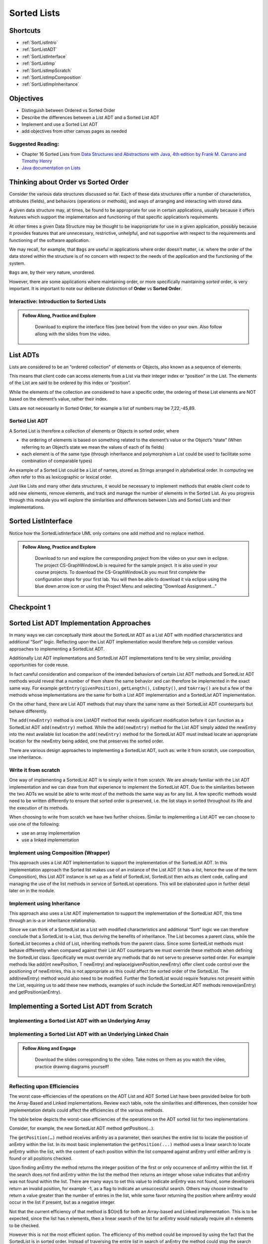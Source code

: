 .. This file is part of the OpenDSA eTextbook project. See
.. http://opendsa.org for more details.
.. Copyright (c) 2012-2020 by the OpenDSA Project Contributors, and
.. distributed under an MIT open source license.
.. TODO Verify the last couple sections. Does this mean Margaret needs to look through this page? Or all modules hereafter? or is this for bob

.. avmetadata::
   :author: Molly

Sorted Lists
============

Shortcuts
---------

- :ref:`SortListIntro`
- :ref:`SortListADT`
- :ref:`SortListInterface`
- :ref:`SortListImp`
- :ref:`SortListImpScratch`
- :ref:`SortListImpComposition`
- :ref:`SortListImpInheritance`

 
Objectives
----------

* Distinguish between Ordered vs Sorted Order
* Describe the differences between a List ADT and a Sorted List ADT
* Implement and use a Sorted List ADT
* add objectives from other canvas pages as needed

Suggested Reading:
~~~~~~~~~~~~~~~~~~

- Chapter 16 Sorted Lists from `Data Structures and Abstractions with Java, 4th edition  by Frank M. Carrano and Timothy Henry <https://www.amazon.com/Data-Structures-Abstractions-Java-4th/dp/0133744051/ref=sr_1_1?ie=UTF8&qid=1433699101&sr=8-1&keywords=Data+Structures+and+Abstractions+with+Java>`_

- `Java documentation on Lists <https://docs.oracle.com/javase/7/docs/api/java/util/List.html>`_

.. _SortListIntro:

Thinking about Order vs Sorted Order
-------------------------------------
    
Consider the various data structures discussed so far.  Each of these data structures offer a number of characteristics, attributes (fields), and behaviors (operations or methods), and ways of arranging and interacting with stored data. 
    
A given data structure may, at times, be found to be appropriate for use in certain applications, usually because it offers features which support the implementation and functioning of that specific application’s requirements.  
    
At other times a given Data Structure may be thought to be inappropriate for use in a given application, possibly because it provides features that are unnecessary, restrictive, unhelpful, and not supportive with respect to the requirements and functioning of the software application. 
    
We may recall, for example, that ``Bags`` are useful in applications where order doesn't matter, i.e. where the order of the data stored within the structure is of no concern with respect to the needs of the application and the functioning of the system.
    
``Bags`` are, by their very nature, unordered.
    
However, there are some applications where maintaining order, or more specifically maintaining *sorted* order, is very important.  It is important to note our deliberate distinction of **Order** vs **Sorted Order**.



Interactive: Introduction to Sorted Lists
~~~~~~~~~~~~~~~~~~~~~~~~~~~~~~~~~~~~~~~~~

.. admonition:: Follow Along, Practice and Explore

    Download to explore the interface files (see below) from the video on your own. Also follow allong with the slides from the video.
   .. raw:: html

      <a href="https://courses.cs.vt.edu/cs2114/SWDesignAndDataStructs/examples/ListInterface.java"  target="_blank">
      <img src="https://courses.cs.vt.edu/cs2114/opendsa/icons/icons8-java60.png" width="32" height="32">
      ListInterface.java</img>
      </a>
      <br>
      <a href="https://courses.cs.vt.edu/cs2114/SWDesignAndDataStructs/examples/SortedListInterface.java"  target="_blank">
      <img src="https://courses.cs.vt.edu/cs2114/opendsa/icons/icons8-java60.png" width="32" height="32">
      SortedListInterface.java</img>
      </a>
      <br>
      <a href="https://courses.cs.vt.edu/cs2114/SWDesignAndDataStructs/course-notes/SortedListsOrderVsSorted.pdf"  target="_blank">
      <img src="https://courses.cs.vt.edu/cs2114/opendsa/icons/projector-screen.png" width="32" height="32">
      SortedListsOrderVsSorted.pdf</img>
      </a>



.. raw:: html

   <center>
       <iframe type="text/javascript" src='https://cdnapisec.kaltura.com/p/2375811/embedPlaykitJs/uiconf_id/52883092?iframeembed=true&entry_id=1_lw5tazyu' style="width: 960px; height: 395px" allowfullscreen webkitallowfullscreen mozAllowFullScreen allow="autoplay *; fullscreen *; encrypted-media *" frameborder="0"></iframe> 
    </center>



 
.. _SortListADT:

List ADTs
---------
Lists are considered to be an “ordered collection” of elements or Objects, also known as a sequence of elements.

This means that client code can access elements from a List via their integer index or “position” in the List.  The elements of the List are said to be ordered by this index or “position”.

While the elements of the collection are considered to have a specific order, the ordering of these List elements are NOT based on the element’s value, rather their index.  

Lists are not necessarily in Sorted Order, for example a list of numbers may be 7,22,-45,89.

 

Sorted List ADT
~~~~~~~~~~~~~~~
A Sorted List is therefore a collection of elements or Objects in sorted order, where 

- the ordering of elements is based on something related to the element’s value or the Object’s “state” (When referring to an Object’s state we mean the values of each of its fields)
- each element is of the same type (through inheritance and polymorphism a List could be used to facilitate some combination of comparable types)

An example of a Sorted List could be a List of names, stored as Strings arranged in alphabetical order.  In computing we often refer to this as lexicographic or lexical order.

Just like Lists and many other data structures, it would be necessary to implement methods that enable client code to add new elements, remove elements, and track and manage the number of elements in the Sorted List.  As you progress through this module you will explore the similarities and differences between Lists and Sorted Lists and their implementations. 





.. _SortListInterface:

Sorted ListInterface
---------------------

Notice how the SortedListInterface UML only contains one add method and no replace method.


.. odsafig:: Images/ListInterface.png
   :align: center
   :alt: ListInterface UML. 

.. odsafig:: Images/SortedListInterface.png
   :align: center
   :alt: SortedListInterface UML. 

.. admonition:: Follow Along, Practice and Explore

    Download to run and explore the corresponding project from the video on your own in eclipse. The project CS-GraphWindowLib is required for the sample project.  It is also used in your course projects. To download the CS-GraphWindowLib you must first complete the configuration steps for your first lab. You will then be able to download it via eclipse using the blue down arrow icon or using the Project Menu and selecting "Download Assignment..."

   .. raw:: html


      <a href="https://courses.cs.vt.edu/cs2114/SWDesignAndDataStructs/examples/eclipse/exSortedLists.zip"  target="_blank">
      <img src="https://courses.cs.vt.edu/cs2114/opendsa/icons/icons8-java60.png" width="32" height="32">
    exSortedLists.zip</img>
      </a>


.. raw:: html

   <center>
   <iframe type="text/javascript" src='https://cdnapisec.kaltura.com/p/2375811/embedPlaykitJs/uiconf_id/52883092?iframeembed=true&entry_id=1_jhdza823' style="width: 960px; height: 395px" allowfullscreen webkitallowfullscreen mozAllowFullScreen allow="autoplay *; fullscreen *; encrypted-media *" frameborder="0"></iframe> 
   </center>


Checkpoint 1
------------

.. avembed:: Exercises/SWDesignAndDataStructs/SortedListsCheckpoint1Summ.html ka
   :long_name: Checkpoint 1



.. _SortListImp:

Sorted List ADT Implementation Approaches
-----------------------------------------

In many ways we can conceptually think about the SortedList ADT as a List ADT with modified characteristics and additional “Sort” logic.  Reflecting upon the List ADT implementation would therefore help us consider various approaches to implementing a SortedList ADT.

Additionally List ADT implementations and SortedList ADT implementations tend to be very similar, providing opportunities for code reuse.  

In fact careful consideration and comparison of the intended behaviors of certain List ADT methods and SortedList ADT methods would reveal that a number of them share the same behavior and can therefore be implemented in the exact same way. For example ``getEntry(givenPosition)``, ``getLength()``, ``isEmpty()``, and ``toArray()`` are but a few of the methods whose implementations are the same for both a List ADT implementation and a SortedList ADT implementation.  

On the other hand, there are List ADT methods that may share the same name as their SortedList ADT counterparts but behave differently.  

The ``add(newEntry)`` method is one ListADT method that needs significant modification before it can function as a SortedList ADT ``add(newEntry)`` method. While the ``add(newEntry)`` method for the List ADT simply added the newEntry into the next available list location the ``add(newEntry)`` method for the SortedList ADT must instead locate an appropriate location for the newEntry being added, one that preserves the sorted order.

There are various design approaches to implementing a SortedList ADT, such as: write it from scratch, use composition, use inheritance.
 

Write it from scratch
~~~~~~~~~~~~~~~~~~~~~ 

One way of implementing a SortedList ADT is to simply write it from scratch.  We are already familiar with the List ADT implementation and we can draw from that experience to implement the SortedList ADT.  Due to the similarities between the two ADTs we would be able to write most of the methods the same way as for any list. A few specific methods would need to be written differently to ensure that sorted order is preserved, i.e. the list stays in sorted  throughout its life and the execution of its methods.

When choosing to write from scratch we have two further choices.  Similar to implementing a List ADT we can choose to use one of the following:

* use an array implementation
* use a linked implementation
 

Implement using Composition (Wrapper) 
~~~~~~~~~~~~~~~~~~~~~~~~~~~~~~~~~~~~~

This approach uses a List ADT implementation to support the implementation of the SortedList ADT.  In this implementation approach the Sorted list makes use of an instance of the List ADT (it has-a list, hence the use of the term Composition), this List ADT instance is set up as a field of SortedList, SortedList then acts as client code, calling and managing the use of the list methods in service of SortedList operations.  This will be elaborated upon in further detail later on in the module. 

 

Implement using Inheritance
~~~~~~~~~~~~~~~~~~~~~~~~~~~~

This approach also uses a List ADT implementation to support the implementation of the SortedList ADT, this time through an is-a or inheritance relationship.  

Since we can think of a SortedList as a List with modified characteristics and additional “Sort” logic we can therefore conclude that a SortedList is-a List, thus deriving the benefits of inheritance.  The List becomes a parent class, while the SortedList becomes a child of List, inheriting methods from the parent class.  Since some SortedList methods must behave differently when compared against their List ADT counterparts we must override these methods when defining the SortedList class. Specifically we must override any methods that do not serve to preserve sorted order. For example methods like add(int newPosition, T newEntry) and replace(givenPosition,newEntry) offer client code control over the positioning of newEntries, this is not appropriate as this could affect the sorted order of the SortedList.  The add(newEntry) method would also need to be modified.  Further the SortedList would require features not present within the List, requiring us to add these new methods, examples of such include the SortedList ADT methods remove(anEntry) and getPosition(anEntry).



.. _SortListImpScratch:

Implementing a Sorted List ADT from Scratch
-------------------------------------------

Implementing a Sorted List ADT with an Underlying Array
~~~~~~~~~~~~~~~~~~~~~~~~~~~~~~~~~~~~~~~~~~~~~~~~~~~~~~~
.. raw:: html

   <center>
   <iframe type="text/javascript" src='https://cdnapisec.kaltura.com/p/2375811/embedPlaykitJs/uiconf_id/52883092?iframeembed=true&entry_id=1_unitfyqf' style="width: 960px; height: 395px" allowfullscreen webkitallowfullscreen mozAllowFullScreen allow="autoplay *; fullscreen *; encrypted-media *" frameborder="0"></iframe> 
   </center>


Implementing a Sorted List ADT with an Underlying Linked Chain
~~~~~~~~~~~~~~~~~~~~~~~~~~~~~~~~~~~~~~~~~~~~~~~~~~~~~~~~~~~~~~

.. admonition:: Follow Along and Engage

    Download the slides corresponding to the video. Take notes on them as you watch the video, practice drawing diagrams yourself!

   .. raw:: html

      <a href="https://courses.cs.vt.edu/cs2114/SWDesignAndDataStructs/course-notes/LinkedImplementationofSortedList.pdf"  target="_blank">
      <img src="https://courses.cs.vt.edu/cs2114/opendsa/icons/projector-screen.png" width="32" height="32">
     LinkedImplementationofSortedList.pdf</img>
      </a>



.. raw:: html

   <center>
   <iframe type="text/javascript" src='https://cdnapisec.kaltura.com/p/2375811/embedPlaykitJs/uiconf_id/52883092?iframeembed=true&entry_id=1_lm7pijos' style="width: 960px; height: 395px" allowfullscreen webkitallowfullscreen mozAllowFullScreen allow="autoplay *; fullscreen *; encrypted-media *" frameborder="0"></iframe> 
   </center>


   <center>
   <iframe type="text/javascript" src='https://cdnapisec.kaltura.com/p/2375811/embedPlaykitJs/uiconf_id/52883092?iframeembed=true&entry_id=1_2h8sliry' style="width: 960px; height: 395px" allowfullscreen webkitallowfullscreen mozAllowFullScreen allow="autoplay *; fullscreen *; encrypted-media *" frameborder="0"></iframe> 
   </center>



Reflecting upon Efficiencies
~~~~~~~~~~~~~~~~~~~~~~~~~~~~

The worst case-efficiencies of the operations on the ADT List and ADT Sorted List have been provided below for both the Array-Based and Linked implementations.  Review each table, note the similarities and differences, then consider how implementation details could affect the efficiencies of the various methods.

The table below depicts the worst-case efficiencies of the operations on the ADT sorted list for two implementations

.. odsafig:: Images/Figure16-5ListOpEfficiency.png
   :align: center
   :alt: The worst-case efficiencies of the operations on the sorted list ADT for two implementations. Shows that most operations on an sorted list are Big-O (n), regardless of implementation, while location based are constant time. 

   The worst-case efficiencies of the operations on the sorted list ADT for two implementations (credit: FIGURE 16-5 from course text: Carrano & Henry. Data Structures & Abstractions with Java)

Consider, for example, the new SortedList ADT method getPosition(…).  

The ``getPosition(…)`` method receives anEntry as a parameter, then searches the entire list to locate the position of anEntry within the list.  In its most basic implementation the ``getPosition(...)`` method uses a linear search to locate anEntry within the list, with the content of each position within the list compared against anEntry until either anEntry is found or all positions checked.  

Upon finding anEntry the method returns the integer position of the first or only occurrence of anEntry within the list.  If the search does not find anEntry within the list the method then returns an integer whose value indicates that anEntry was not found within the list.  There are many ways to set this value to indicate anEntry was not found, some developers return an invalid position, for example -1, as a flag to indicate an unsuccessful search.   Others may choose instead to return a value greater than the number of entries in the list, while some favor returning the position where anEntry would occur in the list if present, but as a negative integer.

Not that the current efficiency of that method is $O(n)$ for both an Array-based and Linked implementation. This is to be expected, since the list has n elements, then a linear search of the list for anEntry would naturally require all n elements to be checked.  

However this is not the most efficient option.  The efficiency of this method could be improved by using the fact that the SortedList is in sorted order. Instead of traversing the entire list in search of anEntry the method could stop the search once past where the element should be, if the search encounters an element greater than anEntry before finding anEntry then the method can determine that anEntry is not in the list. The ``getPosition()`` method can be further improved by using a binary search instead of a linear search.  

.. _SortListImpComposition:

Implementing a Sorted List ADT Using Composition
------------------------------------------------

.. admonition:: Follow Along and Engage

    Download the slides corresponding to the video. Take notes on them as you watch the video, practice drawing diagrams yourself!

   .. raw:: html

      <a href="https://courses.cs.vt.edu/cs2114/SWDesignAndDataStructs/course-notes/ImplementationUsingComposition.pdf"  target="_blank">
      <img src="https://courses.cs.vt.edu/cs2114/opendsa/icons/projector-screen.png" width="32" height="32">
      ImplementationUsingComposition.pdf</img>
      </a>


.. raw:: html

   <center>
   <iframe type="text/javascript" src='https://cdnapisec.kaltura.com/p/2375811/embedPlaykitJs/uiconf_id/52883092?iframeembed=true&entry_id=1_nux4c057' style="width: 960px; height: 395px" allowfullscreen webkitallowfullscreen mozAllowFullScreen allow="autoplay *; fullscreen *; encrypted-media *" frameborder="0"></iframe> 
   </center>

Efficiency of the Composition Approach
~~~~~~~~~~~~~~~~~~~~~~~~~~~~~~~~~~~~~~


The worst case-efficiencies of the operations on the ADT List and ADT Sorted List have been provided below for the Composition implementations.  Review each table, note the similarities and differences, then consider how implementation details could affect the efficiencies of the various methods.  Note how the worst-case efficiencies for the Linked SortedList Composition approach depicted in Figure 16-9 is significantly different from the write-from-scratch SortedList approach depicted in Figure 16-5.

The table below depicts the worst-case efficiencies of the ADT sorted list operations when implemented using an instance of the ADT list

.. odsafig:: Images/Figure16-9WrapperSortedListOpEfficiency.png
   :align: center
   
   (credit FIGURE 16-9 from course text: Carrano & Henry. Data Structures & Abstractions with Java)

The table below depicts the worst-case efficiencies of the ADT sorted list operations when implemented using an array or linked chain as a comparision to the composition implementation.

.. odsafig:: Images/Figure16-5ListOpEfficiency.png
   :align: center

   (credit FIGURE 16-5 from course text: Carrano & Henry. Data Structures & Abstractions with Java).

.. _SortListImpInheritance:

Implementing a Sorted List ADT Using Inheritance
------------------------------------------------

.. admonition:: Follow Along and Engage

    Download the slides corresponding to the video. Take notes on them as you watch the video, practice drawing diagrams yourself!

   .. raw:: html

      <a href="https://courses.cs.vt.edu/cs2114/SWDesignAndDataStructs/course-notes/ImplementationUsingInheritance.pdf"  target="_blank">
      <img src="https://courses.cs.vt.edu/cs2114/opendsa/icons/projector-screen.png" width="32" height="32">
      ImplementationUsingInheritance.pdf</img>
      </a>

.. raw:: html

   <center>
   <iframe type="text/javascript" src='https://cdnapisec.kaltura.com/p/2375811/embedPlaykitJs/uiconf_id/52883092?iframeembed=true&entry_id=1_qc6bdmjj' style="width: 960px; height: 395px" allowfullscreen webkitallowfullscreen mozAllowFullScreen allow="autoplay *; fullscreen *; encrypted-media *" frameborder="0"></iframe> 
   </center>

Checkpoint 2
------------

.. avembed:: Exercises/SWDesignAndDataStructs/SortedListsCheckpoint2Summ.html ka
   :long_name: Checkpoint 2

